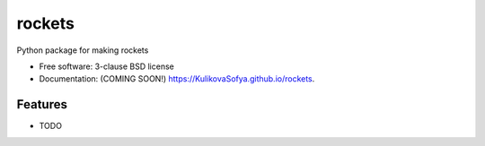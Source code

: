 ===============================
rockets
===============================

.. image:: https://img.shields.io/travis/KulikovaSofya/rockets.svg
        :target: https://travis-ci.org/KulikovaSofya/rockets

.. image:: https://img.shields.io/pypi/v/rockets.svg
        :target: https://pypi.python.org/pypi/rockets


Python package for making rockets

* Free software: 3-clause BSD license
* Documentation: (COMING SOON!) https://KulikovaSofya.github.io/rockets.

Features
--------

* TODO
